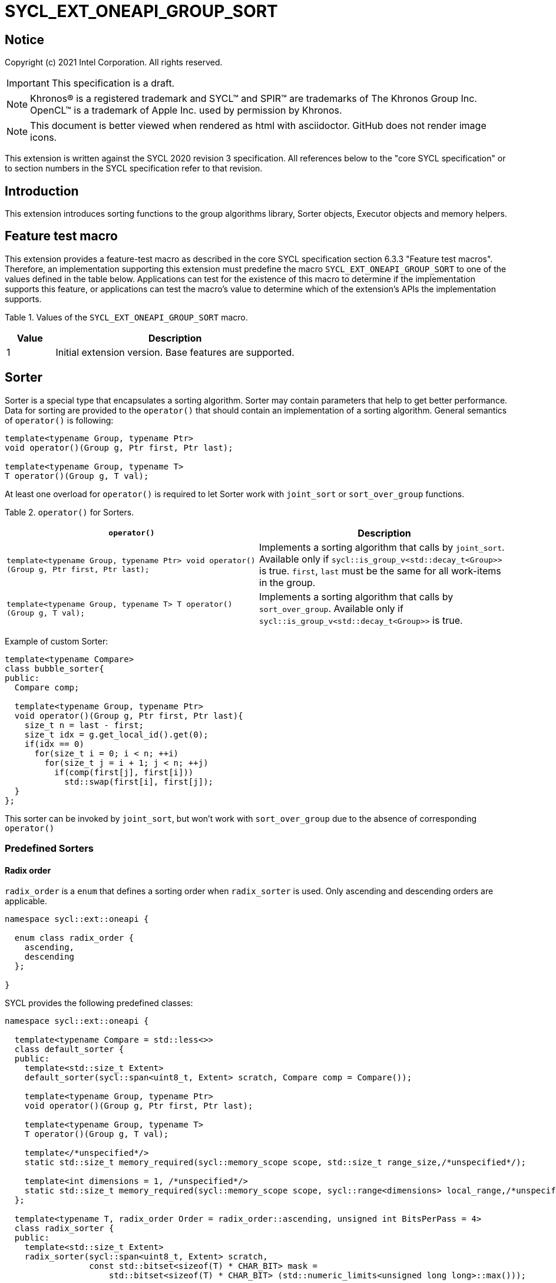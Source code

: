 = SYCL_EXT_ONEAPI_GROUP_SORT
:source-highlighter: coderay
:coderay-linenums-mode: table

// This section needs to be after the document title.
:doctype: book
:toc2:
:toc: left
:encoding: utf-8
:lang: en

:blank: pass:[ +]

// Set the default source code type in this document to C++,
// for syntax highlighting purposes.  This is needed because
// docbook uses c++ and html5 uses cpp.
:language: {basebackend@docbook:c++:cpp}

== Notice

Copyright (c) 2021 Intel Corporation.  All rights reserved.

IMPORTANT: This specification is a draft.

NOTE: Khronos(R) is a registered trademark and SYCL(TM) and SPIR(TM) are
trademarks of The Khronos Group Inc. OpenCL(TM) is a trademark of Apple Inc.
used by permission by Khronos.

NOTE: This document is better viewed when rendered as html with asciidoctor.
GitHub does not render image icons.

This extension is written against the SYCL 2020 revision 3 specification. All
references below to the "core SYCL specification" or to section numbers in the
SYCL specification refer to that revision.

== Introduction

This extension introduces sorting functions to the group algorithms library,
Sorter objects, Executor objects and memory helpers.

== Feature test macro

This extension provides a feature-test macro as described in the core SYCL
specification section 6.3.3 "Feature test macros".  Therefore, an
implementation supporting this extension must predefine the macro
`SYCL_EXT_ONEAPI_GROUP_SORT` to one of the values defined in the table below.
Applications can test for the existence of this macro to determine if the
implementation supports this feature, or applications can test the macro's
value to determine which of the extension's APIs the implementation supports.

Table 1. Values of the `SYCL_EXT_ONEAPI_GROUP_SORT` macro.
[%header,cols="1,5"]
|===
|Value |Description
|1     |Initial extension version.  Base features are supported.
|===

== Sorter

Sorter is a special type that encapsulates a sorting algorithm. Sorter may contain parameters
that help to get better performance. Data for sorting are provided to the `operator()`
that should contain an implementation of a sorting algorithm.
General semantics of `operator()` is following:

[source,c++]
----
template<typename Group, typename Ptr>
void operator()(Group g, Ptr first, Ptr last);

template<typename Group, typename T>
T operator()(Group g, T val);
----

At least one overload for `operator()` is required to let Sorter work with
`joint_sort` or `sort_over_group` functions.

Table 2. `operator()` for Sorters.
|===
|`operator()`|Description

|`template<typename Group, typename Ptr>
void operator()(Group g, Ptr first, Ptr last);`
|Implements a sorting algorithm that calls by `joint_sort`.
Available only if `sycl::is_group_v<std::decay_t<Group>>` is true.
`first`, `last` must be the same for all work-items in the group.

|`template<typename Group, typename T>
T operator()(Group g, T val);`
|Implements a sorting algorithm that calls by `sort_over_group`.
Available only if `sycl::is_group_v<std::decay_t<Group>>` is true.
|===

Example of custom Sorter:
[source,c++]
----
template<typename Compare>
class bubble_sorter{
public:
  Compare comp;

  template<typename Group, typename Ptr>
  void operator()(Group g, Ptr first, Ptr last){
    size_t n = last - first;
    size_t idx = g.get_local_id().get(0);
    if(idx == 0)
      for(size_t i = 0; i < n; ++i)
        for(size_t j = i + 1; j < n; ++j)
          if(comp(first[j], first[i]))
            std::swap(first[i], first[j]);
  }
};
----

This sorter can be invoked by `joint_sort`, but won't work with `sort_over_group`
due to the absence of corresponding `operator()`

=== Predefined Sorters

==== Radix order

`radix_order` is a `enum` that defines a sorting order when `radix_sorter` is used.
Only ascending and descending orders are applicable.

[source,c++]
----
namespace sycl::ext::oneapi {

  enum class radix_order {
    ascending,
    descending
  };

}
----

SYCL provides the following predefined classes:

[source,c++]
----
namespace sycl::ext::oneapi {

  template<typename Compare = std::less<>>
  class default_sorter {
  public:
    template<std::size_t Extent>
    default_sorter(sycl::span<uint8_t, Extent> scratch, Compare comp = Compare());

    template<typename Group, typename Ptr>
    void operator()(Group g, Ptr first, Ptr last);

    template<typename Group, typename T>
    T operator()(Group g, T val);

    template</*unspecified*/>
    static std::size_t memory_required(sycl::memory_scope scope, std::size_t range_size,/*unspecified*/);

    template<int dimensions = 1, /*unspecified*/>
    static std::size_t memory_required(sycl::memory_scope scope, sycl::range<dimensions> local_range,/*unspecified*/);
  };

  template<typename T, radix_order Order = radix_order::ascending, unsigned int BitsPerPass = 4>
  class radix_sorter {
  public:
    template<std::size_t Extent>
    radix_sorter(sycl::span<uint8_t, Extent> scratch,
                 const std::bitset<sizeof(T) * CHAR_BIT> mask =
                     std::bitset<sizeof(T) * CHAR_BIT> (std::numeric_limits<unsigned long long>::max()));

    template<typename Group, typename Ptr>
    void operator()(Group g, Ptr first, Ptr last);

    template<typename Group>
    T operator()(Group g, T val);

    static std::size_t memory_required(sycl::memory_scope scope, std::size_t range_size);

    template<int dimensions = 1>
    static std::size_t memory_required(sycl::memory_scope scope, sycl::range<dimensions> local_range);
  };

}
----

Table 3. Description of predefined Sorters.
|===
|Sorter|Description

|`template<typename Compare = std::less<>>
default_sorter`
|Use a default sorting method based on an implementation-defined heuristic
using `Compare` as the binary comparison function object.
The algorithm requires a temporary local memory that must be allocated on callers side.
Size of required memory (bytes) is defined by calling `memory_required`.

|`template<typename T, radix_order Order = radix_order::ascending, unsigned int BitsPerPass = 4>
radix_sorter`
|Use radix sort as a sorting method. `Order` specify the sorting order.
Only arithmetic types as `T` can be passed to `radix_sorter`.
`BitsPerPass` is a number of bits that values are split by.
For example, if a sequence of `int32_t` is sorted using `BitsPerPass == 4` then one
pass of the radix sort algorithm considers only 4 bits. The number of passes is `32/4=8`.
The algorithm requires a temporary local memory that must be allocated on callers side.
Size of required memory (bytes) is defined by calling `memory_required`.
|===

Table 4. Constructors of the `default_sorter` class.
|===
|Constructor|Description

|`template<std::size_t Extent>
default_sorter(sycl::span<uint8_t, Extent> scratch, Compare comp = Compare())`
|Creates the `default_sorter` object using `comp`.
Temporary local memory for the algorithm is provided using `scratch`.
If `scratch.size()` is less than value returned by
`memory_required`, behavior of the corresponding sorting algorithm is undefined.

|===

Table 5. Member functions of the `default_sorter` class.
|===
|Member function|Description

|`template<typename Group, typename Ptr>
void operator()(Group g, Ptr first, Ptr last)`
|Implements a default sorting algorithm to be called by the `joint_sort` algorithm.

_Complexity_: Let `N` be `last - first`. `O(N*log(N)*log(N))` comparisons.

|`template<typename Group, typename T>
T operator()(Group g, T val)`
|Implements a default sorting algorithm to be called by the `sort_over_group` algorithm.

_Complexity_: Let `N` be the work group size. `O(N*log(N)*log(N))` comparisons.
|`template<int dimensions = 1, /\*unspecified*/>
static std::size_t memory_required(sycl::memory_scope scope, std::size_t range_size, /\*unspecified*/)`
|Returns size of temporary memory (in bytes) that is required by
the default sorting algorithm defined by the sorter calling by `joint_sort`.
`range_size` represents a range size for sorting,
e.g. `last-first` from `operator()` arguments.
Result depends on the `scope` parameter:
use `sycl::memory_scope::work_group` if you want to run algorithms using `sycl::group`;
use `sycl::memory_scope::work_group` if you want to run algorithms using `sycl::sub_group`.
Function must be called on host.
|`template</\*unspecified*/>
static std::size_t memory_required(sycl::memory_scope scope, sycl::range<dimensions> local_range, /\*unspecified*/)`
|Returns size of temporary memory (in bytes) that is required by the default sorting
algorithm defined by the sorter calling by `sort_over_group`.
`local_range` is a local range of `sycl::nd_range` that was used to run the kernel.
Result depends on the `scope` parameter:
use `sycl::memory_scope::work_group` if you want to run algorithms using `sycl::group`;
use `sycl::memory_scope::work_group` if you want to run algorithms using `sycl::sub_group`.
Function must be called on host.
|===

Table 6. Constructors of the `radix_sorter` class.
|===
|Constructor|Description

|`template<std::size_t Extent>
radix_sorter(sycl::span<uint8_t, Extent> scratch, const std::bitset<sizeof(T) * CHAR_BIT> mask = std::bitset<sizeof(T) * CHAR_BIT>
(std::numeric_limits<unsigned long long>::max()))`
|Creates the `radix_sorter` object to sort values considering only bits
that corresponds to 1 in `mask`.
Temporary local memory for the algorithm is provided using `scratch`.
If `scratch.size()` is less than value returned by `memory_required`,
behavior of the corresponding sorting algorithm is undefined.

|===

Table 7. Member functions of the `radix_sorter` class.
|===
|Member function|Description

|`template<typename Group, typename Ptr>
void operator()(Group g, Ptr first, Ptr last)`
|Implements the radix sort algorithm to be called by the `joint_sort` algorithm.

|`template<typename Group>
T operator()(Group g, T val)`
|Implements the radix sort algorithm to be called by the `sort_over_group` algorithm.

|`static std::size_t
memory_required(sycl::memory_scope scope, std::size_t range_size)`
|Returns size of temporary memory (in bytes) that is required by the radix sort algorithm
calling by `joint_sort`. `range_size` represents a range size for sorting,
e.g. `last-first` from `operator()` arguments.
Result depends on the `scope` parameter:
use `sycl::memory_scope::work_group` if you want to run algorithms using `sycl::group`;
use `sycl::memory_scope::work_group` if you want to run algorithms using `sycl::sub_group`.
Function must be called on host.

|`template<int dimensions = 1>
static std::size_t
memory_required(sycl::memory_scope scope, sycl::range<dimensions> local_range)`
|Returns size of temporary memory (in bytes) that is required by the radix sort algorithm
calling by `sort_over_group`.
`local_range` is a local range of `sycl::nd_range` that was used to run the kernel.
Result depends on the `scope` parameter:
use `sycl::memory_scope::work_group` if you want to run algorithms using `sycl::group`;
use `sycl::memory_scope::work_group` if you want to run algorithms using `sycl::sub_group`.
Function must be called on host.
|===

=== Memory helpers

SYCL provides following functions to identify the required size for a temporary local memory
that is required for sorting functions that don't have the Sorter argument.

[source,c++]
----
namespace sycl::ext::oneapi {
  template</*unspecified*/>
  std::size_t memory_required(sycl::memory_scope scope, std::size_t range_size, /*unspecified*/); // (1)

  template<int dimensions = 1, /*unspecified*/>
  std::size_t memory_required(sycl::memory_scope scope, sycl::range<dimensions> local_range/*unspecified*/); // (2)
}
----

Results for both functions depends on the `scope` parameter:
use `sycl::memory_scope::work_group` if you want to run algorithms using `sycl::group`;
use `sycl::memory_scope::work_group` if you want to run algorithms using `sycl::sub_group`.

1. _Returns_: temporary local memory size (in bytes) that is required by `joint_sort`
without Sorter parameters. `range_size` is the size of a sorting range, e.g. `last - first`.

2. _Returns_: temporary local memory size (in bytes) that is required by `sort_over_group`
without Sorter parameters. `local_range` is a local range of `sycl::nd_range` that was used to run the kernel.

Note: memory helper functions must be called on host.

=== Group Executors

To pass temporary local memory to an algorithm SYCL introduces special class `group_executor`:

[source,c++]
----
namespace sycl::ext::oneapi::experimental {

  // Exposition only: all template arguments except Group are unspecified
  template<typename Group, std::size_t Extent, /* unspecified */>
  class group_executor
  {
  public:
    group_executor(Group group, sycl::span<uint8_t, Extent> scratch);
    Group get_group() const;

    sycl::span<uint8_t, Extent>
    get_memory() const;
  };

  // Deduction guides
  template<typename Group, std::size_t Extent>
  group_executor(Group, sycl::span<uint8_t, Extent>)
    -> group_executor<Group, Extent>;

}
----

Note: `group_executor` is in the `experimental` namespace: interfaces might be changed later.

Table 8. Constructors of the `group_executor` class.
|===
|Constructor|Description

|`group_executor(Group group, sycl::span<uint8_t, Extent> scratch)`
|Creates the `group_executor` object using `group` and `scratch`.
`sycl::is_group_v<std::decay_t<Group>>` must be true.
`scratch.size()` must not be less than value returned by `memory_required`. Otherwise,
behavior of sorting algorithm, which is called with the constructed object, is undefined.

|===

Table 9. Member functions of the `group_executor` class.
|===
|Member function|Description

|`Group get_group() const`
|Returns the `Group` class object that is handled by the `group_executor` object.

|`sycl::span<uint8_t, Extent>
get_memory() const`
|Returns `sycl::span` that represents an additional local memory
that is handled by the `group_executor` object.

|===


=== Sort
The sort function from the {cpp} standard sorts elements with respect to
the binary comparison function object.

SYCL provides two similar algorithms:

`joint_sort` uses the work-items in a group to execute the corresponding
algorithm in parallel.

`sort_over_group` performs a sort over values held directly by the work-items
in a group, and results returned to work-item `i` represent values that are in
position `i` in the ordered range.

[source,c++]
----
namespace sycl::ext::oneapi {

  // Only available if GroupExecutor was created with a work-group and some associated scratch space

  template <typename GroupExecutor, typename Ptr>
  void joint_sort(GroupExecutor exec, Ptr first, Ptr last); // (1)

  template <typename GroupExecutor, typename Ptr, typename Compare>
  void joint_sort(GroupExecutor exec, Ptr first, Ptr last, Compare comp); // (2)

  template <typename Group, typename Ptr, typename Sorter>
  void joint_sort(Group g, Ptr first, Ptr last, Sorter sorter); // (3)

  template <typename GroupExecutor, typename T>
  T sort_over_group(GroupExecutor exec, T val); // (4)

  template <typename GroupExecutor, typename T, typename Compare>
  T sort_over_group(GroupExecutor exec, T val, Compare comp); // (5)

  template <typename Group, typename T, typename Sorter>
  T sort_over_group(Group g, T val, Sorter sorter); // (6)
}
----

1._Preconditions_: `first`, `last` must be the same for all work-items in the group.

_Effects_: Sort the elements in the range `[first, last)`
using the `exec` group executor object. Elements are compared by `operator<`.

_Complexity_: Let `N` be `last - first`. `O(N*log(N)*log(N))` comparisons.

2._Preconditions_: `first`, `last` must be the same for all work-items in the group.

_Mandates_: `comp` must satisfy the requirements of `Compare` from
the {cpp} standard.

_Effects_: Sort the elements in the range `[first, last)` with respect to the
binary comparison function object `comp` using the `exec` group executor object.

_Complexity_: Let `N` be `last - first`. `O(N*log(N)*log(N))` comparisons.

3._Preconditions_: `first`, `last` must be the same for all work-items in the group.

_Effects_: Equivalent to: `sorter(g, first, last)`.

_Constraints_: All functions are available only if `Sorter` is a SYCL Sorter.

4._Returns_: The value returned on work-item `i` is the value in position `i`
of the ordered range resulting from sorting `val` from all work-items in the group.
Elements are compared by `operator<`
using the `exec` group executor object.
For multi-dimensional groups, the order of work-items in the group is
determined by their linear id.

_Complexity_: Let `N` be the work group size. `O(N*log(N)*log(N))` comparisons.

5._Mandates_: `comp` must satisfy the requirements of `Compare` from the {cpp} standard.

_Returns_: The value returned on work-item `i` is the value in position `i`
of the ordered range resulting from sorting `val` from all work-items in the
`g` group with respect to the binary comparison function object `comp`
using the `exec` group executor object.
For multi-dimensional groups, the order of work-items in the group is
determined by their linear id.

_Complexity_: Let `N` be the work group size. `O(N*log(N)*log(N))` comparisons.

6._Effects_: Equivalent to: `return sorter(g, val)`.

_Constraints_: All functions are available only if `Sorter` is a SYCL Sorter.

== Examples

1.Using `joint_sort` without Sorters.

[source,c++]
----
...
namespace my_sycl = sycl::ext::oneapi;
// calculate required local memory size
size_t local_memory_size = my_sycl::memory_required<T>(sycl::memory_scope::work_group, n);

q.submit([&](sycl::handler& h) {
  auto acc = sycl::accessor(buf, h);
  auto scratch = sycl::local_accessor<uint8_t, 1>(sycl::range<1>(local_memory_size), h);

  h.parallel_for(
    sycl::nd_range<1>{ /*global_size = */ {256}, /*local_size = */ {256} },
    [=](sycl::nd_item<1> id) {
      size_t group_id = id.get_group(0);
      auto ptr = acc.get_pointer() + group_id * n;

      my_sycl::joint_sort(
        // create group excutor using deduction guides
        my_sycl::group_executor(
          id.get_group(),
          sycl::span{scratch.get_pointer(), local_memory_size}
        ),
        ptr,
        ptr + n
      );
    });
  });

----

2.Using `sort_over_group` and `radix_sorter`

[source,c++]
----
...
namespace my_sycl = sycl::ext::oneapi;

sycl::range<1> local_range{256};
// predefine radix_sorter to calculate local memory size
using RSorter = my_sycl::radix_sorter<T, my_sycl::radix_order::descending>;
// calculate required local memory size
size_t local_memory_size = RSorter::memory_required(sycl::memory_scope::work_group, local_range);

q.submit([&](sycl::handler& h) {
  auto acc = sycl::accessor(buf, h);
  auto scratch = sycl::local_accessor<uint8_t, 1>(sycl::range<1>(local_memory_size), h);

  h.parallel_for(
    sycl::nd_range<1>{ local_range, local_range },
    [=](sycl::nd_item<1> id) {

      acc[id.get_local_id()] =
        my_sycl::sort_over_group(
          id.get_group(),
          acc[id.get_local_id()],
          RSorter(sycl::span{scratch.get_pointer(), local_memory_size}),
      );
    });
  });

----

3.Using `joint_sort` for key-value sorting
(keys are compared, but keys and values are reordered both).

Note: `oneapi::dpl::zip_iterator` is used here.
See https://spec.oneapi.com/versions/latest/elements/oneDPL/source/index.html[oneDPL Spec]
for details.

[source,c++]
----
...
namespace my_sycl = sycl::ext::oneapi;
using TupleType = typename std::iterator_traits<oneapi::dpl::zip_iterator<T*, U*>>::value_type;
// calculate required local memory size
size_t local_memory_size = my_sycl::memory_required<TupleType>(sycl::memory_scope::work_group, n);

q.submit([&](sycl::handler& h) {
  auto keys_acc = sycl::accessor(keys_buf, h);
  auto vals_acc = sycl::accessor(vals_buf, h);
  auto scratch = sycl::local_accessor<uint8_t, 1>(sycl::range<1>(local_memory_size), h);

  h.parallel_for(
    sycl::nd_range<1>{ /*global_size = */ {256}, /*local_size = */ {256} },
    [=](sycl::nd_item<1> id) {
      size_t group_id = id.get_group(0);
      auto keys_ptr = keys_acc.get_pointer() + group_id * n;
      auto vals_ptr = vals_acc.get_pointer() + group_id * n;
      auto first = oneapi::dpl::make_zip_iterator(keys_ptr, vals_ptr);

      my_sycl::joint_sort(
        // create group excutor using deduction guides
        my_sycl::group_executor(
          id.get_group(),
          sycl::span{scratch.get_pointer(), local_memory_size}
        ),
        first,
        first + n,
        [](auto x, auto y){return std::get<0>(x) < std::get<0>(y);}
      );
    });
  });

----

== Issues for later investigations

. Sort function can have interfaces with static arrays in private memory as well.
The concern is that it can require changes for other group algortihms as well since sort
basing on private memory is not very useful if other algorithms in the chain use local
memory only. It needs to make sure that we allow different layout for values in static arrays
between different work-items, e.g. "raw major" or "column major" format for storing.
. It can be a separate proposal for key-value sorting basing on Projections.
It needs to be investigated what is the response for that.
. Sorter traits can be useful if there are Finder, Reducer or other objects
will be added to the Spec to be used with other Group algorithms, e.g. find, reduce.

== Revision History

[cols="5,15,15,70"]
[grid="rows"]
[options="header"]
|========================================
|Rev|Date|Author|Changes
|1|2021-04-28|Andrey Fedorov|Initial public working draft
|2|{docdate}|Andrey Fedorov|Changes related to additional memory providing
|========================================
